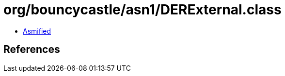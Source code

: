 = org/bouncycastle/asn1/DERExternal.class

 - link:DERExternal-asmified.java[Asmified]

== References

